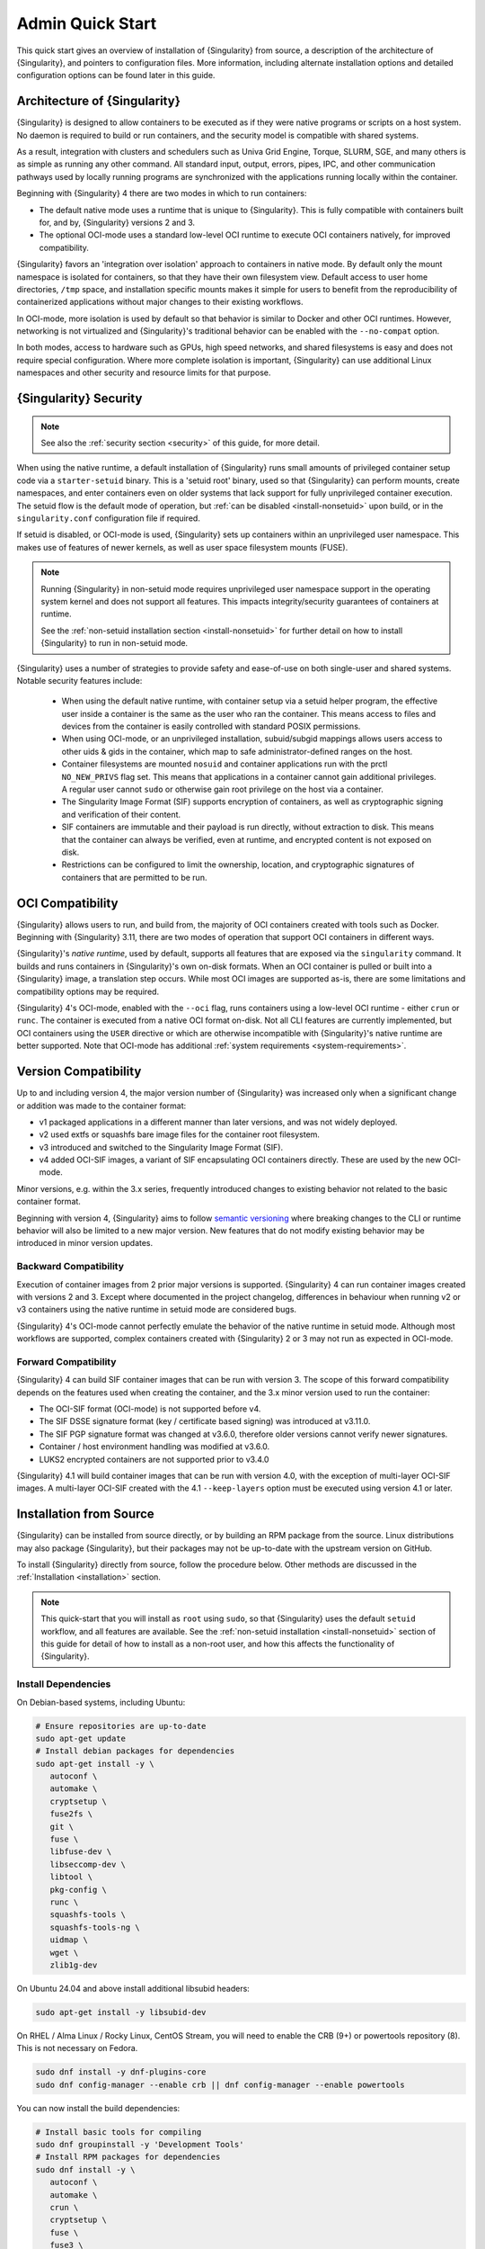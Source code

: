 ###################
 Admin Quick Start
###################

This quick start gives an overview of installation of {Singularity} from
source, a description of the architecture of {Singularity}, and pointers
to configuration files. More information, including alternate
installation options and detailed configuration options can be found
later in this guide.

.. _singularity-architecture:

*******************************
 Architecture of {Singularity}
*******************************

{Singularity} is designed to allow containers to be executed as if they
were native programs or scripts on a host system. No daemon is required
to build or run containers, and the security model is compatible with
shared systems.

As a result, integration with clusters and schedulers such as Univa Grid
Engine, Torque, SLURM, SGE, and many others is as simple as running any
other command. All standard input, output, errors, pipes, IPC, and other
communication pathways used by locally running programs are synchronized
with the applications running locally within the container.

Beginning with {Singularity} 4 there are two modes in which to run containers:

- The default native mode uses a runtime that is unique to {Singularity}. This
  is fully compatible with containers built for, and by, {Singularity} versions
  2 and 3.

- The optional OCI-mode uses a standard low-level OCI runtime to execute OCI
  containers natively, for improved compatibility.

{Singularity} favors an 'integration over isolation' approach to containers in
native mode. By default only the mount namespace is isolated for containers, so
that they have their own filesystem view. Default access to user home
directories, ``/tmp`` space, and installation specific mounts makes it simple
for users to benefit from the reproducibility of containerized applications
without major changes to their existing workflows.

In OCI-mode, more isolation is used by default so that behavior is similar to
Docker and other OCI runtimes. However, networking is not virtualized and
{Singularity}'s traditional behavior can be enabled with the ``--no-compat``
option.

In both modes, access to hardware such as GPUs, high speed networks, and shared
filesystems is easy and does not require special configuration.  Where more
complete isolation is important, {Singularity} can use additional Linux
namespaces and other security and resource limits for that purpose.

.. _singularity-security:

************************
 {Singularity} Security
************************

.. note::

   See also the :ref:`security section <security>` of this guide, for more
   detail.

When using the native runtime, a default installation of {Singularity} runs
small amounts of privileged container setup code via a ``starter-setuid``
binary. This is a 'setuid root' binary, used so that {Singularity} can perform
mounts, create namespaces, and enter containers even on older systems that lack
support for fully unprivileged container execution. The setuid flow is the
default mode of operation, but :ref:`can be disabled <install-nonsetuid>` upon
build, or in the ``singularity.conf`` configuration file if required.

If setuid is disabled, or OCI-mode is used, {Singularity} sets up containers
within an unprivileged user namespace. This makes use of features of newer
kernels, as well as user space filesystem mounts (FUSE).

.. note::

   Running {Singularity} in non-setuid mode requires unprivileged user namespace
   support in the operating system kernel and does not support all features.
   This impacts integrity/security guarantees of containers at runtime.

   See the :ref:`non-setuid installation section <install-nonsetuid>`
   for further detail on how to install {Singularity} to run in
   non-setuid mode.


{Singularity} uses a number of strategies to provide safety and
ease-of-use on both single-user and shared systems. Notable security
features include:

   -  When using the default native runtime, with container setup via a setuid
      helper program, the effective user inside a container is the same as the
      user who ran the container. This means access to files and devices from
      the container is easily controlled with standard POSIX permissions.

   -  When using OCI-mode, or an unprivileged installation, subuid/subgid
      mappings allows users access to other uids & gids in the container, which
      map to safe administrator-defined ranges on the host.

   -  Container filesystems are mounted ``nosuid`` and container
      applications run with the prctl ``NO_NEW_PRIVS`` flag set. This means
      that applications in a container cannot gain additional
      privileges. A regular user cannot ``sudo`` or otherwise gain root
      privilege on the host via a container.

   -  The Singularity Image Format (SIF) supports encryption of
      containers, as well as cryptographic signing and verification of
      their content.

   -  SIF containers are immutable and their payload is run directly,
      without extraction to disk. This means that the container can
      always be verified, even at runtime, and encrypted content is not
      exposed on disk.

   -  Restrictions can be configured to limit the ownership, location,
      and cryptographic signatures of containers that are permitted to
      be run.

*******************
 OCI Compatibility
*******************

{Singularity} allows users to run, and build from, the majority of OCI
containers created with tools such as Docker. Beginning with {Singularity} 3.11,
there are two modes of operation that support OCI containers in different ways.

{Singularity}'s *native runtime*, used by default, supports all features that
are exposed via the ``singularity`` command. It builds and runs containers in
{Singularity}'s own on-disk formats. When an OCI container is pulled or built
into a {Singularity} image, a translation step occurs. While most OCI images are
supported as-is, there are some limitations and compatibility options may be
required.

{Singularity} 4's OCI-mode, enabled with the ``--oci`` flag,
runs containers using a low-level OCI runtime - either ``crun`` or ``runc``. The
container is executed from a native OCI format on-disk. Not all CLI features are
currently implemented, but OCI containers using the ``USER`` directive or which
are otherwise incompatible with {Singularity}'s native runtime are better
supported. Note that OCI-mode has additional :ref:`system requirements <system-requirements>`.

***********************
 Version Compatibility
***********************

Up to and including version 4, the major version number of {Singularity} was
increased only when a significant change or addition was made to the container
format:

- v1 packaged applications in a different manner than later versions, and was
  not widely deployed.
- v2 used extfs or squashfs bare image files for the container root filesystem.
- v3 introduced and switched to the Singularity Image Format (SIF).
- v4 added OCI-SIF images, a variant of SIF encapsulating OCI containers
  directly. These are used by the new OCI-mode.

Minor versions, e.g. within the 3.x series, frequently introduced changes to
existing behavior not related to the basic container format.

Beginning with version 4, {Singularity} aims to follow `semantic versioning
<https://semver.org/>`__ where breaking changes to the CLI or runtime behavior
will also be limited to a new major version. New features that do not modify
existing behavior may be introduced in minor version updates.

Backward Compatibility
======================

Execution of container images from 2 prior major versions is supported.
{Singularity} 4 can run container images created with versions 2 and 3. Except
where documented in the project changelog, differences in behaviour when
running v2 or v3 containers using the native runtime in setuid mode are
considered bugs.

{Singularity} 4's OCI-mode cannot perfectly emulate the behavior of the native
runtime in setuid mode. Although most workflows are supported, complex
containers created with {Singularity} 2 or 3 may not run as expected in OCI-mode.

Forward Compatibility
=====================

{Singularity} 4 can build SIF container images that can be run with version 3.
The scope of this forward compatibility depends on the features used when
creating the container, and the 3.x minor version used to run the container:

- The OCI-SIF format (OCI-mode) is not supported before v4.
- The SIF DSSE signature format (key / certificate based signing) was introduced
  at v3.11.0.
- The SIF PGP signature format was changed at v3.6.0, therefore older versions
  cannot verify newer signatures.
- Container / host environment handling was modified at v3.6.0.
- LUKS2 encrypted containers are not supported prior to v3.4.0

{Singularity} 4.1 will build container images that can be run with version 4.0,
with the exception of multi-layer OCI-SIF images. A multi-layer OCI-SIF created
with the 4.1 ``--keep-layers`` option must be executed using version 4.1 or
later. 

**************************
 Installation from Source
**************************

{Singularity} can be installed from source directly, or by building an
RPM package from the source. Linux distributions may also package
{Singularity}, but their packages may not be up-to-date with the
upstream version on GitHub.

To install {Singularity} directly from source, follow the procedure
below. Other methods are discussed in the :ref:`Installation
<installation>` section.

.. Note::

   This quick-start that you will install as ``root`` using ``sudo``, so
   that {Singularity} uses the default ``setuid`` workflow, and all
   features are available. See the :ref:`non-setuid installation
   <install-nonsetuid>` section of this guide for detail of how to
   install as a non-root user, and how this affects the functionality of
   {Singularity}.

Install Dependencies
====================

On Debian-based systems, including Ubuntu:

.. code::

   # Ensure repositories are up-to-date
   sudo apt-get update
   # Install debian packages for dependencies
   sudo apt-get install -y \
      autoconf \
      automake \
      cryptsetup \
      fuse2fs \
      git \
      fuse \
      libfuse-dev \
      libseccomp-dev \
      libtool \
      pkg-config \
      runc \
      squashfs-tools \
      squashfs-tools-ng \
      uidmap \
      wget \
      zlib1g-dev

On Ubuntu 24.04 and above install additional libsubid headers:

.. code::

   sudo apt-get install -y libsubid-dev

On RHEL / Alma Linux / Rocky Linux, CentOS Stream, you will need to enable the
CRB (9+) or powertools repository (8). This is not necessary on Fedora.

.. code::

   sudo dnf install -y dnf-plugins-core
   sudo dnf config-manager --enable crb || dnf config-manager --enable powertools

You can now install the build dependencies:

.. code::

   # Install basic tools for compiling
   sudo dnf groupinstall -y 'Development Tools'
   # Install RPM packages for dependencies
   sudo dnf install -y \
      autoconf \
      automake \
      crun \
      cryptsetup \
      fuse \
      fuse3 \
      fuse3-devel \
      git \
      libseccomp-devel \
      libtool \
      shadow-utils-subid-devel \
      squashfs-tools \
      wget \
      zlib-devel

.. note::

   You can build {Singularity} without ``cryptsetup`` available, but you will
   not be able to use encrypted containers without it installed on your system.

   If you will not use the ``singularity oci`` commands, or OCI-mode, ``crun`` /
   ``runc`` is not required.

Recommended: Install sqfstar / tar2sqfs for OCI-mode
====================================================

If you intend to use the ``--oci`` execution mode of SingularityCE, your system
must provide either:

- ``squashfs-tools / squashfs`` >= 4.5, which provides the ``sqfstar`` utility.
  Older versions packaged by many distributions do not include ``sqfstar``.
- ``squashfs-tools-ng``, which provides the ``tar2sqfs`` utility. This is not
  packaged by all distributions. 

Debian / Ubuntu
---------------

On Debian/Ubuntu ``squashfs-tools-ng`` is available in the distribution
repositories. It has been included in the "Install system dependencies" step
above. No further action is necessary.

RHEL / Alma Linux / Rocky Linux
-------------------------------

On RHEL and derivatives, the ``squashfs-tools-ng`` package is now
available in the EPEL repositories.

Follow the `EPEL Quickstart <https://docs.fedoraproject.org/en-US/epel/#_quickstart>`__
for you distribution to enable the EPEL repository. Install ``squashfs-tools-ng`` with
``dnf``.

.. code::

   sudo dnf install squashfs-tools-ng

Optional: Install conmon for singularity oci commands
=====================================================

If you intend to use the `singularity oci` commands, to run Singularity
containers in an OCI lifecycle then `conmon` is required.

Debian / Ubuntu
---------------

``conmon`` is available as a package for Ubuntu 24.10+ and Debian 12+

.. code::

   sudo apt get install conmon

On older versions, use the latest binary from the `conmon GitHub releases
<https://github.com/containers/conmon/releases>`_ page. E.g.

.. code::

   sudo curl -L -o /usr/local/bin/conmon https://github.com/containers/conmon/releases/download/v2.1.13/conmon.amd64
   sudo chmod +x /usr/local/bin/conmon


EL / Fedora
-----------

Install the distribution ``conmon`` package.

.. code::
   sudo dnf install conmon

Install Go
==========

{Singularity} is written in Go, and you will need Go installed to
compile it from source. Versions of Go packaged by your distribution may not be
new enough to build {Singularity}.

{SingularityCE} aims to maintain support for the two most recent stable versions
of Go. This corresponds to the Go `Release Maintenance
Policy <https://github.com/golang/go/wiki/Go-Release-Cycle#release-maintenance>`_
and `Security Policy <https://golang.org/security>`_, ensuring critical bug fixes
and security patches are available for all supported language versions.

The method below is one of several ways to `install and configure Go
<https://golang.org/doc/install>`_.

.. note::

   If you have previously installed Go from a download, rather than an
   operating system package, you should remove your ``go`` directory,
   e.g. ``rm -r /usr/local/go`` before installing a newer version.
   Extracting a new version of Go over an existing installation can lead
   to errors when building Go programs, as it may leave old files, which
   have been removed or replaced in newer versions.

Visit the `Go download page <https://golang.org/dl/>`_ and pick a
package archive to download. Copy the link address and download with
wget. Then extract the archive to ``/usr/local`` (or use other
instructions on go installation page).

.. code::

   $ export VERSION={GoVersion} OS=linux ARCH=amd64 && \
       wget https://dl.google.com/go/go$VERSION.$OS-$ARCH.tar.gz && \
       sudo tar -C /usr/local -xzvf go$VERSION.$OS-$ARCH.tar.gz && \
       rm go$VERSION.$OS-$ARCH.tar.gz

Finally, add ``/usr/local/go/bin`` to the ``PATH`` environment variable:

.. code::

   echo 'export PATH=$PATH:/usr/local/go/bin' >> ~/.bashrc
   source ~/.bashrc


Download {Singularity} from a GitHub release
============================================

You can download {Singularity} from one of the releases. To see a full
list, visit `the GitHub release page
<https://github.com/sylabs/singularity/releases>`_. After deciding on a
release to install, you can run the following commands to proceed with
the installation.

.. code::

   $ export VERSION={InstallationVersion} && # adjust this as necessary \
       wget https://github.com/sylabs/singularity/releases/download/v${VERSION}/singularity-ce-${VERSION}.tar.gz && \
       tar -xzf singularity-ce-${VERSION}.tar.gz && \
       cd singularity-ce-${VERSION}

Compile & Install {Singularity}
===============================

{Singularity} uses a custom build system called ``makeit``. ``mconfig``
is called to generate a ``Makefile`` and then ``make`` is used to
compile and install.

.. code::

   $ ./mconfig && \
       make -C ./builddir && \
       sudo make -C ./builddir install

By default {Singularity} will be installed in the ``/usr/local``
directory hierarchy. You can specify a custom directory with the
``--prefix`` option, to ``mconfig``:

.. code::

   $ ./mconfig --prefix=/opt/singularity

This option can be useful if you want to install multiple versions of
Singularity, install a personal version of {Singularity} on a shared
system, or if you want to remove {Singularity} easily after installing
it.

For a full list of ``mconfig`` options, run ``mconfig --help``. Here are
some of the most common options that you may need to use when building
{Singularity} from source.

- ``--without-libsubid``: Disable libsubid support, on distributions where it is
  not available. This prevents subuid/subgid mappings being retrieved from a
  source other than ``/etc/subuid`` / ``/etc/subgid`` files.

-  ``--sysconfdir``: Install read-only config files in sysconfdir. This
   option is important if you need the ``singularity.conf`` file or
   other configuration files in a custom location.

-  ``--localstatedir``: Set the state directory where containers are
   mounted. This is a particularly important option for administrators
   installing {Singularity} on a shared file system. The
   ``--localstatedir`` should be set to a directory that is present on
   each individual node.

-  ``-b``: Build {Singularity} in a given directory. By default this is
   ``./builddir``.

************************************
 Installation from RPM/Deb Packages
************************************

Sylabs provides ``.rpm`` packages of {Singularity}, for
mainstream-supported versions of RHEL and derivatives (e.g. Alma Linux
/ Rocky Linux). We also provide ``.deb`` packages for current Ubuntu
LTS releases.

These packages can be downloaded from the `GitHub release
page <https://github.com/sylabs/singularity/releases>`_ and installed
using your distribution's package manager.

The packages are provided as a convenience for users of the open
source project, and are built in our public CircleCI workflow. They are not
signed, but SHA256 sums are provided on the release page.

***************
 Configuration
***************

{Singularity} is configured using files under ``etc/singularity`` in your
``--prefix``, or ``--syconfdir`` if you used that option with ``mconfig``. In a
default installation from source without a ``--prefix`` set you will find them
under ``/usr/local/etc/singularity``. In a default installation from RPM or Deb
packages you will find them under ``/etc/singularity``.

You can edit these files directly, or using the ``{Singularity} config
global`` command as the root user to manage them.

``singularity.conf`` contains the majority of options controlling the
runtime behavior of {Singularity}. Additional files control security,
network, and resource configuration. Head over to the
:ref:`Configuration files <singularity_configfiles>` section where the
files and configuration options are discussed.

********************
 Test {Singularity}
********************

You can run a quick test of {Singularity} using a container in the
Sylabs Container Library:

.. code::

   $ singularity exec library://alpine cat /etc/alpine-release
   3.9.2

See the `user guide
<https://www.sylabs.io/guides/{userversion}/user-guide/>`__ for more
information about how to use {Singularity}.
